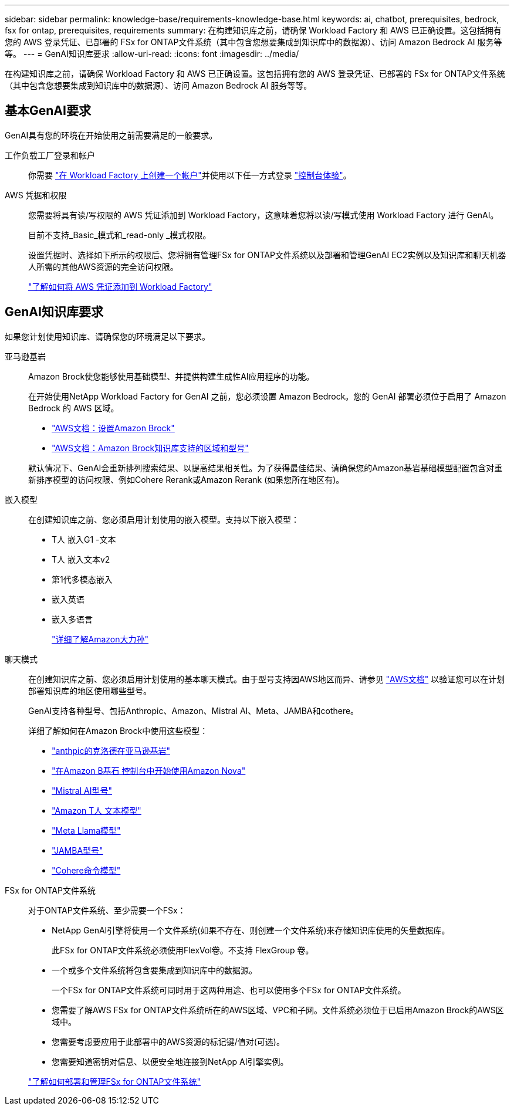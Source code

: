 ---
sidebar: sidebar 
permalink: knowledge-base/requirements-knowledge-base.html 
keywords: ai, chatbot, prerequisites, bedrock, fsx for ontap, prerequisites, requirements 
summary: 在构建知识库之前，请确保 Workload Factory 和 AWS 已正确设置。这包括拥有您的 AWS 登录凭证、已部署的 FSx for ONTAP文件系统（其中包含您想要集成到知识库中的数据源）、访问 Amazon Bedrock AI 服务等等。 
---
= GenAI知识库要求
:allow-uri-read: 
:icons: font
:imagesdir: ../media/


[role="lead"]
在构建知识库之前，请确保 Workload Factory 和 AWS 已正确设置。这包括拥有您的 AWS 登录凭证、已部署的 FSx for ONTAP文件系统（其中包含您想要集成到知识库中的数据源）、访问 Amazon Bedrock AI 服务等等。



== 基本GenAI要求

GenAI具有您的环境在开始使用之前需要满足的一般要求。

工作负载工厂登录和帐户:: 你需要 https://docs.netapp.com/us-en/workload-setup-admin/sign-up-saas.html["在 Workload Factory 上创建一个帐户"^]并使用以下任一方式登录 https://docs.netapp.com/us-en/workload-setup-admin/console-experiences.html["控制台体验"^]。
AWS 凭据和权限:: 您需要将具有读/写权限的 AWS 凭证添加到 Workload Factory，这意味着您将以读/写模式使用 Workload Factory 进行 GenAI。
+
--
目前不支持_Basic_模式和_read-only _模式权限。

设置凭据时、选择如下所示的权限后、您将拥有管理FSx for ONTAP文件系统以及部署和管理GenAI EC2实例以及知识库和聊天机器人所需的其他AWS资源的完全访问权限。

https://docs.netapp.com/us-en/workload-setup-admin/add-credentials.html["了解如何将 AWS 凭证添加到 Workload Factory"^]

--




== GenAI知识库要求

如果您计划使用知识库、请确保您的环境满足以下要求。

亚马逊基岩:: Amazon Brock使您能够使用基础模型、并提供构建生成性AI应用程序的功能。
+
--
在开始使用NetApp Workload Factory for GenAI 之前，您必须设置 Amazon Bedrock。您的 GenAI 部署必须位于启用了 Amazon Bedrock 的 AWS 区域。

* https://docs.aws.amazon.com/bedrock/latest/userguide/setting-up.html["AWS文档：设置Amazon Brock"^]
* https://docs.aws.amazon.com/bedrock/latest/userguide/knowledge-base-supported.html["AWS文档：Amazon Brock知识库支持的区域和型号"^]


默认情况下、GenAI会重新排列搜索结果、以提高结果相关性。为了获得最佳结果、请确保您的Amazon基岩基础模型配置包含对重新排序模型的访问权限、例如Cohere Rerank或Amazon Rerank (如果您所在地区有)。

--
嵌入模型:: 在创建知识库之前、您必须启用计划使用的嵌入模型。支持以下嵌入模型：
+
--
* T人 嵌入G1 -文本
* T人 嵌入文本v2
* 第1代多模态嵌入
* 嵌入英语
* 嵌入多语言
+
https://aws.amazon.com/bedrock/titan/["详细了解Amazon大力孙"^]



--
聊天模式:: 在创建知识库之前、您必须启用计划使用的基本聊天模式。由于型号支持因AWS地区而异、请参见 https://docs.aws.amazon.com/bedrock/latest/userguide/models-regions.html["AWS文档"^] 以验证您可以在计划部署知识库的地区使用哪些型号。
+
--
GenAI支持各种型号、包括Anthropic、Amazon、Mistral AI、Meta、JAMBA和cothere。

详细了解如何在Amazon Brock中使用这些模型：

* https://aws.amazon.com/bedrock/claude/["anthpic的克洛德在亚马逊基岩"^]
* https://docs.aws.amazon.com/nova/latest/userguide/getting-started-console.html["在Amazon B基石 控制台中开始使用Amazon Nova"^]
* https://aws.amazon.com/bedrock/mistral/["Mistral AI型号"^]
* https://docs.aws.amazon.com/bedrock/latest/userguide/titan-text-models.html["Amazon T人 文本模型"^]
* https://aws.amazon.com/bedrock/llama/["Meta Llama模型"^]
* https://docs.aws.amazon.com/bedrock/latest/userguide/model-parameters-jamba.html["JAMBA型号"^]
* https://aws.amazon.com/bedrock/cohere/["Cohere命令模型"^]


--
FSx for ONTAP文件系统:: 对于ONTAP文件系统、至少需要一个FSx：
+
--
* NetApp GenAI引擎将使用一个文件系统(如果不存在、则创建一个文件系统)来存储知识库使用的矢量数据库。
+
此FSx for ONTAP文件系统必须使用FlexVol卷。不支持 FlexGroup 卷。

* 一个或多个文件系统将包含要集成到知识库中的数据源。
+
一个FSx for ONTAP文件系统可同时用于这两种用途、也可以使用多个FSx for ONTAP文件系统。

* 您需要了解AWS FSx for ONTAP文件系统所在的AWS区域、VPC和子网。文件系统必须位于已启用Amazon Brock的AWS区域中。
* 您需要考虑要应用于此部署中的AWS资源的标记键/值对(可选)。
* 您需要知道密钥对信息、以便安全地连接到NetApp AI引擎实例。


https://docs.netapp.com/us-en/workload-fsx-ontap/create-file-system.html["了解如何部署和管理FSx for ONTAP文件系统"^]

--

